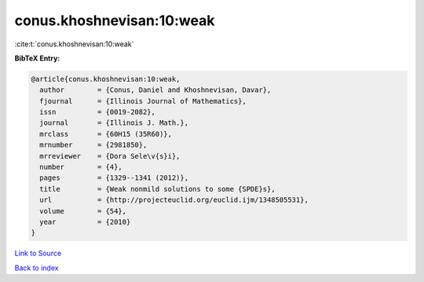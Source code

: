 conus.khoshnevisan:10:weak
==========================

:cite:t:`conus.khoshnevisan:10:weak`

**BibTeX Entry:**

.. code-block:: bibtex

   @article{conus.khoshnevisan:10:weak,
     author        = {Conus, Daniel and Khoshnevisan, Davar},
     fjournal      = {Illinois Journal of Mathematics},
     issn          = {0019-2082},
     journal       = {Illinois J. Math.},
     mrclass       = {60H15 (35R60)},
     mrnumber      = {2981850},
     mrreviewer    = {Dora Sele\v{s}i},
     number        = {4},
     pages         = {1329--1341 (2012)},
     title         = {Weak nonmild solutions to some {SPDE}s},
     url           = {http://projecteuclid.org/euclid.ijm/1348505531},
     volume        = {54},
     year          = {2010}
   }

`Link to Source <http://projecteuclid.org/euclid.ijm/1348505531},>`_


`Back to index <../By-Cite-Keys.html>`_
